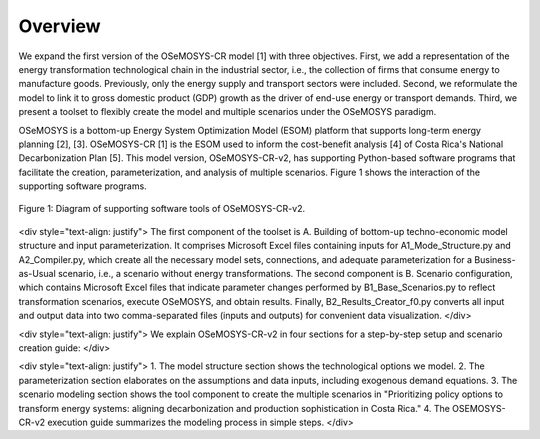 Overview
=====
.. class:: justify
We expand the first version of the OSeMOSYS-CR model [1] with three objectives. First, we add a representation of the energy transformation technological chain in the industrial sector, i.e., the collection of firms that consume energy to manufacture goods. Previously, only the energy supply and transport sectors were included. Second, we reformulate the model to link it to gross domestic product (GDP) growth as the driver of end-use energy or transport demands. Third, we present a toolset to flexibly create the model and multiple scenarios under the OSeMOSYS paradigm.

OSeMOSYS is a bottom-up Energy System Optimization Model (ESOM) platform that supports long-term energy planning [2], [3]. OSeMOSYS-CR [1] is the ESOM used to inform the cost-benefit analysis [4] of Costa Rica's National Decarbonization Plan [5]. This model version, OSeMOSYS-CR-v2, has supporting Python-based software programs that facilitate the creation, parameterization, and analysis of multiple scenarios. Figure 1 shows the interaction of the supporting software programs.


.. figure:: images/GeneralDiagram.png
   :align:   center
   :width:   700 px

   Figure 1: Diagram of supporting software tools of OSeMOSYS-CR-v2.

<div style="text-align: justify">
The first component of the toolset is A. Building of bottom-up techno-economic model structure and input parameterization. It comprises Microsoft Excel files containing inputs for A1_Mode_Structure.py and A2_Compiler.py, which create all the necessary model sets, connections, and adequate parameterization for a Business-as-Usual scenario, i.e., a scenario without energy transformations. The second component is B. Scenario configuration, which contains Microsoft Excel files that indicate parameter changes performed by B1_Base_Scenarios.py to reflect transformation scenarios, execute OSeMOSYS, and obtain results. Finally, B2_Results_Creator_f0.py converts all input and output data into two comma-separated files (inputs and outputs) for convenient data visualization.
</div>

<div style="text-align: justify">
We explain OSeMOSYS-CR-v2 in four sections for a step-by-step setup and scenario creation guide:
</div>

<div style="text-align: justify">
1.	The model structure section shows the technological options we model.
2.	The parameterization section elaborates on the assumptions and data inputs, including exogenous demand equations.
3.	The scenario modeling section shows the tool component to create the multiple scenarios in "Prioritizing policy options to transform energy systems: aligning decarbonization and production sophistication in Costa Rica."
4.	The OSEMOSYS-CR-v2 execution guide summarizes the modeling process in simple steps.
</div>
